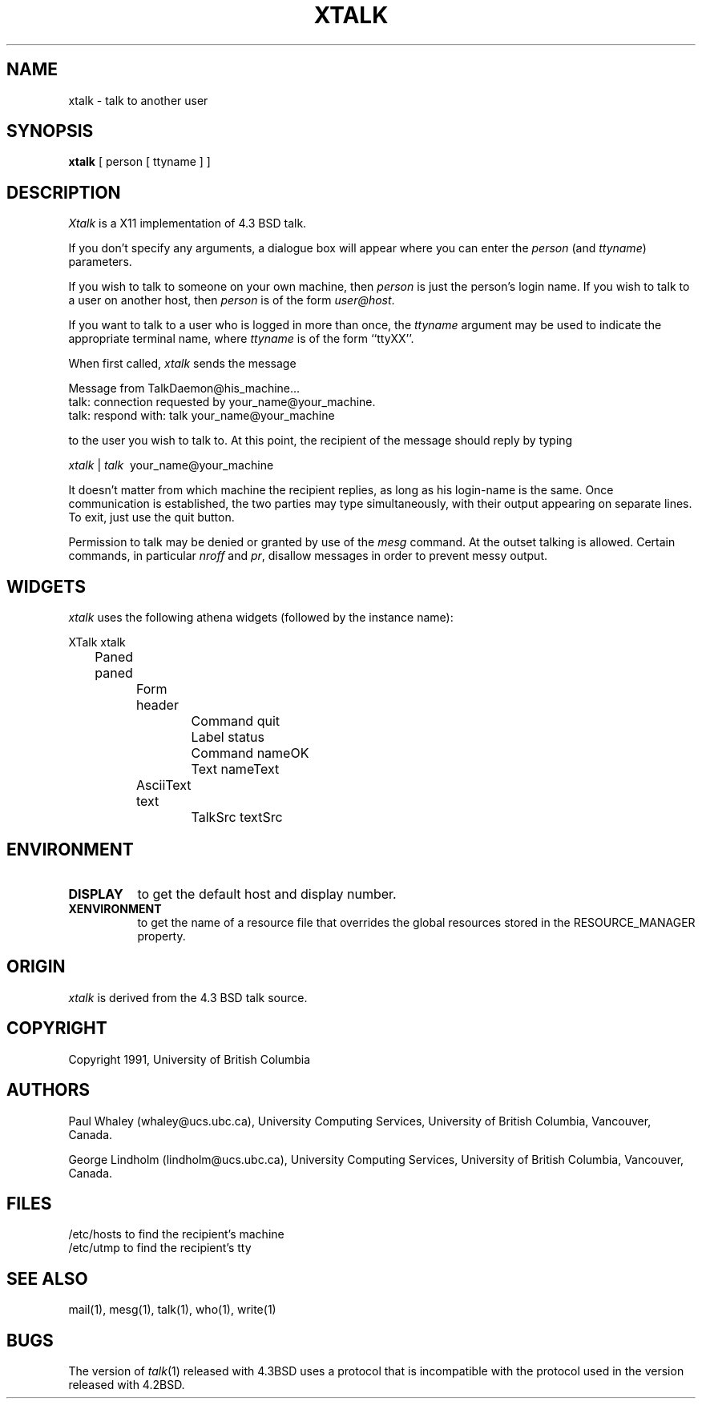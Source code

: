 .\"  Copyright 1991 by the University of British Columbia.
.\"  All rights reserved.
.\"
.\"  $Id: xtalk.man,v 1.0 1991/10/03 18:18:11 lindholm Exp $
.\"
.\"  Permission to use, copy, modify, and distribute this software and its
.\"  documentation for any purpose and without fee is hereby granted,
.\"  provided that the above copyright notice appear in all copies and that
.\"  both that copyright notice and this permission notice appear in
.\"  supporting documentation, and that the name of the University of
.\"  British Columbia (U.B.C.) not be used in advertising or publicity
.\"  pertaining to distribution of the software without specific, written
.\"  prior permission.
.\"
.\"  U.B.C. DISCLAIMS ALL WARRANTIES WITH REGARD TO THIS SOFTWARE, INCLUDING
.\"  ALL IMPLIED WARRANTIES OF MERCHANTABILITY AND FITNESS, IN NO EVENT SHALL
.\"  U.B.C. BE LIABLE FOR ANY SPECIAL, INDIRECT OR CONSEQUENTIAL DAMAGES OR
.\"  ANY DAMAGES WHATSOEVER RESULTING FROM LOSS OF USE, DATA OR PROFITS,
.\"  WHETHER IN AN ACTION OF CONTRACT, NEGLIGENCE OR OTHER TORTIOUS ACTION,
.\"  ARISING OUT OF OR IN CONNECTION WITH THE USE OR PERFORMANCE OF THIS
.\"  SOFTWARE.
.\"
.\" Copyright (c) 1983 The Regents of the University of California.
.\" All rights reserved.
.\"
.\" Redistribution and use in source and binary forms are permitted
.\" provided that the above copyright notice and this paragraph are
.\" duplicated in all such forms and that any documentation,
.\" advertising materials, and other materials related to such
.\" distribution and use acknowledge that the software was developed
.\" by the University of California, Berkeley.  The name of the
.\" University may not be used to endorse or promote products derived
.\" from this software without specific prior written permission.
.\" THIS SOFTWARE IS PROVIDED ``AS IS'' AND WITHOUT ANY EXPRESS OR
.\" IMPLIED WARRANTIES, INCLUDING, WITHOUT LIMITATION, THE IMPLIED
.\" WARRANTIES OF MERCHANTIBILITY AND FITNESS FOR A PARTICULAR PURPOSE.
.\"
.\"	@(#)talk.1	6.5 (Berkeley) 9/20/88
.\"
.TH XTALK 1 "September 23, 1991"
.UC 5
.SH NAME
xtalk \- talk to another user
.SH SYNOPSIS
.B xtalk
[ person [ ttyname ] ]
.SH DESCRIPTION
\fIXtalk\fP is a X11 implementation of 4.3 BSD talk.
.PP
If you don't specify any arguments, a dialogue box will appear where you can
enter the \fIperson\fP (and \fIttyname\fP) parameters.
.PP 
If you wish to talk to someone on your own machine, then \fIperson\fP
is just the person's login name.  If you wish to talk to a user on
another host, then \fIperson\fP is of the form \fIuser@host\fP.
.PP
If you want to talk to a user who is logged in more than once, the
\fIttyname\fP argument may be used to indicate the appropriate terminal
name, where \fIttyname\fP is of the form ``ttyXX''.
.PP
When first called, \fIxtalk\fP sends the message
.PP
     Message from TalkDaemon@his_machine...
     talk: connection requested by your_name@your_machine.
     talk: respond with: talk your_name@your_machine
.PP
to the user you wish to talk to. At this point, the recipient
of the message should reply by typing
.PP
     \fIxtalk\fP\ |\ \fItalk\fP \ your_name@your_machine
.PP
It doesn't matter from which machine the recipient replies, as
long as his login-name is the same.  Once communication is established,
the two parties may type simultaneously, with their output appearing
on separate lines.  To exit, just use the quit button.
.PP
Permission to talk may be denied or granted by use of the \fImesg\fP
command.  At the outset talking is allowed.  Certain commands, in
particular \fInroff\fP and \fIpr\fP, disallow messages in order to
prevent messy output.
.PP
.SH WIDGETS
\fIxtalk\fR uses the following athena widgets (followed by the instance name):
.sp
.nf
.ta .5i 1.0i 1.5i 2.0i 2.5i
XTalk  xtalk
	Paned  paned
		Form  header
			Command  quit
			Label  status
			Command  nameOK
			Text  nameText
		AsciiText  text
			TalkSrc  textSrc
.PP
.SH ENVIRONMENT
.TP 8
.B DISPLAY
to get the default host and display number.
.TP 8
.B XENVIRONMENT
to get the name of a resource file that overrides the global resources
stored in the RESOURCE_MANAGER property.
.PP
.SH ORIGIN
\fIxtalk\fP is derived from the 4.3 BSD talk source.
.PP
.SH COPYRIGHT
Copyright 1991, University of British Columbia
.PP
.SH AUTHORS
Paul Whaley (whaley@ucs.ubc.ca), University Computing Services, University of
British Columbia, Vancouver, Canada.

George Lindholm (lindholm@ucs.ubc.ca), University Computing Services,
University of British Columbia, Vancouver, Canada.
.PP
.SH FILES
/etc/hosts	to find the recipient's machine
.br
/etc/utmp	to find the recipient's tty
.SH "SEE ALSO"
mail(1), mesg(1), talk(1), who(1), write(1)
.SH BUGS
The version of \fItalk\fP(1) released with 4.3BSD uses a protocol that
is incompatible with the protocol used in the version released with 4.2BSD.
